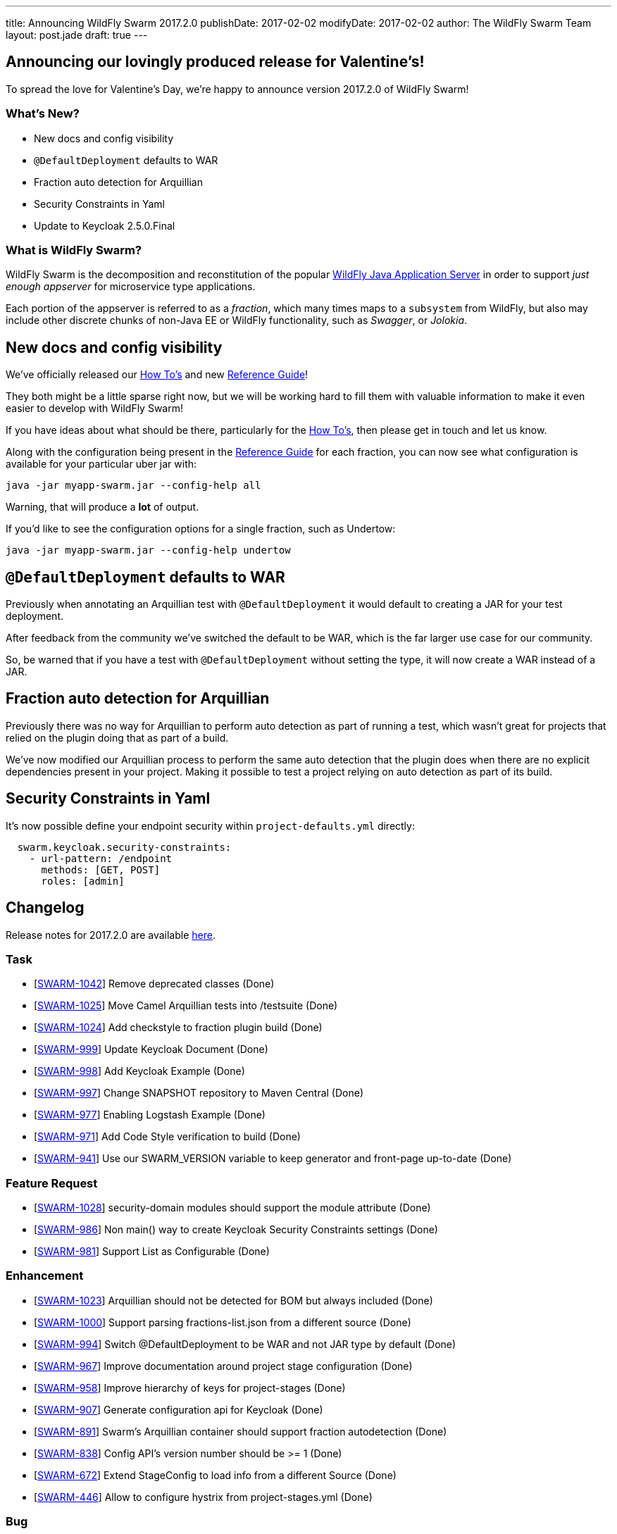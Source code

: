 ---
title: Announcing WildFly Swarm 2017.2.0
publishDate: 2017-02-02
modifyDate: 2017-02-02
author: The WildFly Swarm Team
layout: post.jade
draft: true
---

== Announcing our lovingly produced release for Valentine's!

To spread the love for Valentine's Day, we're happy to announce
version 2017.2.0 of WildFly Swarm!

=== What's New?

* New docs and config visibility
* `@DefaultDeployment` defaults to WAR
* Fraction auto detection for Arquillian
* Security Constraints in Yaml
* Update to Keycloak 2.5.0.Final

=== What is WildFly Swarm?

WildFly Swarm is the decomposition and reconstitution of the popular
http://www.wildfly.org[WildFly Java Application Server] in order to support _just enough appserver_
for microservice type applications.

Each portion of the appserver is referred to as a _fraction_, which many times
maps to a `subsystem` from WildFly, but also may include other discrete chunks
of non-Java EE or WildFly functionality, such as _Swagger_, or _Jolokia_.

++++
<!-- more -->
++++

== New docs and config visibility

We've officially released our link:/howto/2017-2-0[How To's] and new link:/refguide/2017-2-0[Reference Guide]!

They both might be a little sparse right now, but we will be working hard to
fill them with valuable information to make it even easier to develop with WildFly Swarm!

If you have ideas about what should be there, particularly for the link:/howto/2017-2-0[How To's],
then please get in touch and let us know.

Along with the configuration being present in the link:/refguide/2017-2-0[Reference Guide] for each fraction,
you can now see what configuration is available for your particular uber jar with:

[source,bash]
----
java -jar myapp-swarm.jar --config-help all
----

Warning, that will produce a *lot* of output.

If you'd like to see the configuration options for a single fraction, such as Undertow:

[source,bash]
----
java -jar myapp-swarm.jar --config-help undertow
----


== `@DefaultDeployment` defaults to WAR

Previously when annotating an Arquillian test with `@DefaultDeployment` it would default to
creating a JAR for your test deployment.

After feedback from the community we've switched the default to be WAR,
which is the far larger use case for our community.

So, be warned that if you have a test with `@DefaultDeployment` without setting the type,
it will now create a WAR instead of a JAR.

== Fraction auto detection for Arquillian

Previously there was no way for Arquillian to perform auto detection as part of running a test,
which wasn't great for projects that relied on the plugin doing that as part of a build.

We've now modified our Arquillian process to perform the same auto detection that the
plugin does when there are no explicit dependencies present in your project.
Making it possible to test a project relying on auto detection as part of its build.

== Security Constraints in Yaml

It's now possible define your endpoint security within `project-defaults.yml` directly:

[source,yaml]
----
  swarm.keycloak.security-constraints:
    - url-pattern: /endpoint
      methods: [GET, POST]
      roles: [admin]
----


== Changelog
Release notes for 2017.2.0 are available https://issues.jboss.org/secure/ReleaseNote.jspa?projectId=12317020&version=12332959[here].

=== Task
* [https://issues.jboss.org/browse/SWARM-1042[SWARM-1042]] Remove deprecated classes (Done)
* [https://issues.jboss.org/browse/SWARM-1025[SWARM-1025]] Move Camel Arquillian tests into /testsuite (Done)
* [https://issues.jboss.org/browse/SWARM-1024[SWARM-1024]] Add checkstyle to fraction plugin build (Done)
* [https://issues.jboss.org/browse/SWARM-999[SWARM-999]] Update Keycloak Document (Done)
* [https://issues.jboss.org/browse/SWARM-998[SWARM-998]] Add Keycloak Example (Done)
* [https://issues.jboss.org/browse/SWARM-997[SWARM-997]] Change SNAPSHOT repository to Maven Central (Done)
* [https://issues.jboss.org/browse/SWARM-977[SWARM-977]] Enabling Logstash Example (Done)
* [https://issues.jboss.org/browse/SWARM-971[SWARM-971]] Add Code Style verification to build (Done)
* [https://issues.jboss.org/browse/SWARM-941[SWARM-941]] Use our SWARM_VERSION variable to keep generator and front-page up-to-date (Done)

=== Feature Request
* [https://issues.jboss.org/browse/SWARM-1028[SWARM-1028]] security-domain modules should support the module attribute (Done)
* [https://issues.jboss.org/browse/SWARM-986[SWARM-986]] Non main() way to create Keycloak Security Constraints settings (Done)
* [https://issues.jboss.org/browse/SWARM-981[SWARM-981]] Support List as Configurable (Done)

=== Enhancement
* [https://issues.jboss.org/browse/SWARM-1023[SWARM-1023]] Arquillian should not be detected for BOM but always included (Done)
* [https://issues.jboss.org/browse/SWARM-1000[SWARM-1000]] Support parsing fractions-list.json from a different source (Done)
* [https://issues.jboss.org/browse/SWARM-994[SWARM-994]] Switch @DefaultDeployment to be WAR and not JAR type by default (Done)
* [https://issues.jboss.org/browse/SWARM-967[SWARM-967]] Improve documentation around project stage configuration (Done)
* [https://issues.jboss.org/browse/SWARM-958[SWARM-958]] Improve hierarchy of keys for project-stages (Done)
* [https://issues.jboss.org/browse/SWARM-907[SWARM-907]] Generate configuration api for Keycloak (Done)
* [https://issues.jboss.org/browse/SWARM-891[SWARM-891]] Swarm's Arquillian container should support fraction autodetection (Done)
* [https://issues.jboss.org/browse/SWARM-838[SWARM-838]] Config API's version number should be >= 1 (Done)
* [https://issues.jboss.org/browse/SWARM-672[SWARM-672]] Extend StageConfig to load info from a different Source (Done)
* [https://issues.jboss.org/browse/SWARM-446[SWARM-446]] Allow to configure hystrix from project-stages.yml (Done)

=== Bug
* [https://issues.jboss.org/browse/SWARM-1017[SWARM-1017]] FileSystemException while attempting to move files in the jaxrs/scala example on Windows (Done)
* [https://issues.jboss.org/browse/SWARM-992[SWARM-992]] Set modifiable List to fields in var-args mutator method for model of List to enable the fields to mutate (Done)
* [https://issues.jboss.org/browse/SWARM-990[SWARM-990]] RuntimeDeployer does not put classes into correct location in archive (Done)
* [https://issues.jboss.org/browse/SWARM-987[SWARM-987]] Can't enable spatial dialect with hibernate (Done)
* [https://issues.jboss.org/browse/SWARM-982[SWARM-982]] LogstashCustomizer overrides existing root-logger level and handlers (Done)
* [https://issues.jboss.org/browse/SWARM-980[SWARM-980]] Java EE 7 samples: CDI injection fails in some Arquillian in-container tests (Done)
* [https://issues.jboss.org/browse/SWARM-979[SWARM-979]] Java EE 7 samples: UserTransaction not found in JNDI (Done)
* [https://issues.jboss.org/browse/SWARM-975[SWARM-975]] Changing from 2016.12.0 to 2016.12.1 break with "WELD-001408: Unsatisfied dependencies for type SocketBindingGroup" (Done)
* [https://issues.jboss.org/browse/SWARM-966[SWARM-966]] Not loaded modules located by user with wildfly-swarm:run/Run from IDE (Done)
* [https://issues.jboss.org/browse/SWARM-919[SWARM-919]] management resources added by Customizers not visible in the Configurables log (Done)
* [https://issues.jboss.org/browse/SWARM-910[SWARM-910]] HTTPS and CDI in combination  (Out of Date)
* [https://issues.jboss.org/browse/SWARM-878[SWARM-878]] The /node endpoint returns json with wfs-version = fixme (Done)
* [https://issues.jboss.org/browse/SWARM-873[SWARM-873]] cdi fraction + remoting fraction + wildfly-swarm:run = deployment failure (Done)
* [https://issues.jboss.org/browse/SWARM-866[SWARM-866]] Surface new config properties/yaml information via java -jar myapp-swarm.jar --help (Done)
* [https://issues.jboss.org/browse/SWARM-840[SWARM-840]] CDI / MAIL incompatibility on windows (Done)
* [https://issues.jboss.org/browse/SWARM-839[SWARM-839]] Swagger unable to set basePath (Done)
* [https://issues.jboss.org/browse/SWARM-718[SWARM-718]] Adding "jaxrs-validator" fragment causes ClassMate to be contained in resulting WAR (Cannot Reproduce Bug)
* [https://issues.jboss.org/browse/SWARM-677[SWARM-677]] Not resolving dependencies from local repo in Arquillian integration tests (Done)

=== Component Upgrade
* [https://issues.jboss.org/browse/SWARM-1015[SWARM-1015]] Upgrade Examples to Arquillian Drone 2.0.1.Final and Arquillian 1.1.12.Final (Done)
* [https://issues.jboss.org/browse/SWARM-689[SWARM-689]] Upgrade Keycloak to 2.4.0 (Done)

== Resources

Per usual, we tend to hang out on `irc.freenode.net` in `#wildfly-swarm`.

All bug and feature-tracking is kept in http://issues.jboss.org/browse/SWARM[JIRA].

Examples are available in https://github.com/wildfly-swarm/wildfly-swarm-examples/tree/2017.2.0.

Documentation for this release is available:

* link:/howto/2017-2-0[How To's]
* link:/refguide/2017-2-0[Reference Guide]
* link:/userguide/2017-2-0[User Guide]

== Thank you, Contributors!

We appreciate all of our contributors since the last release:

=== Core
* Heiko Braun
* Ken Finnigan
* George Gastaldi
* Nelson Graça
* Harro Lissenberg
* Bob McWhirter
* Yoshimasa Tanabe

=== Examples
* Ken Finnigan
* George Gastaldi
* Bob McWhirter
* Yoshimasa Tanabe
* Matthias Wessendorf

=== HowTo
* Ken Finnigan
* Bob McWhirter

=== UserGuide
* Ken Finnigan
* George Gastaldi
* Bob McWhirter
* Gunnar Morling
* Yoshimasa Tanabe
